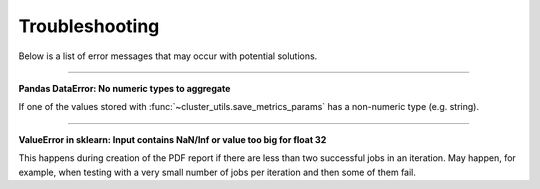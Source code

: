 ***************
Troubleshooting
***************

Below is a list of error messages that may occur with potential solutions.

------

**Pandas DataError: No numeric types to aggregate**

If one of the values stored with :func:`~cluster_utils.save_metrics_params` has a
non-numeric type (e.g. string).


------

**ValueError in sklearn: Input contains NaN/Inf or value too big for float 32**

This happens during creation of the PDF report if there are less than two
successful jobs in an iteration.  May happen, for example, when testing with a
very small number of jobs per iteration and then some of them fail.
